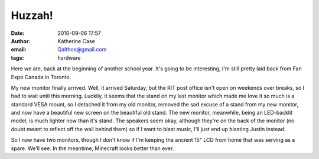 Huzzah!
#######
:date: 2010-09-06 17:57
:author: Katherine Case
:email: Qalthos@gmail.com
:tags: hardware

Here we are, back at the beginning of another school year. It's going to
be interesting, I'm still pretty laid back from Fan Expo Canada in
Toronto.

My new monitor finally arrived. Well, it arrived Saturday, but the RIT
post office isn't open on weekends over breaks, so I had to wait until
this morning. Luckily, it seems that the stand on my last monitor which
made me love it so much is a standard VESA mount, so I detached it from
my old monitor, removed the sad excuse of a stand from my new monitor,
and now have a beautiful new screen on the beautiful old stand. The new
monitor, meanwhile, being an LED-backlit model, is much lighter now than
it's stand. The speakers seem okay, although they're on the back of the
monitor (no doubt meant to reflect off the wall behind them) so if I
want to blast music, I'll just end up blasting Justin instead.

So I now have two monitors, though I don't know if I'm keeping the
ancient 15" LCD from home that was serving as a spare. We'll see. In the
meantime, Minecraft looks better than ever.
